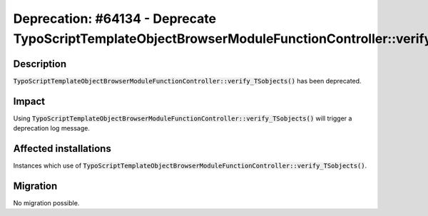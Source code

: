 =========================================================================================================
Deprecation: #64134 - Deprecate TypoScriptTemplateObjectBrowserModuleFunctionController::verify_TSobjects
=========================================================================================================

Description
===========

:code:`TypoScriptTemplateObjectBrowserModuleFunctionController::verify_TSobjects()` has been deprecated.


Impact
======

Using :code:`TypoScriptTemplateObjectBrowserModuleFunctionController::verify_TSobjects()` will trigger a deprecation log message.


Affected installations
======================

Instances which use of :code:`TypoScriptTemplateObjectBrowserModuleFunctionController::verify_TSobjects()`.


Migration
=========

No migration possible.
